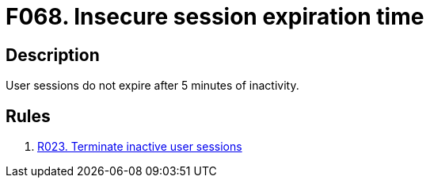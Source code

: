:slug: products/rules/findings/068/
:description: In this case, the finding presents information about vulnerabilities arising from setting an insecure session expiration time.
:keywords: Session, Expiration, Time, Inactivity, Expiry, Login
:findings: yes
:type: hygiene

= F068. Insecure session expiration time

== Description

User sessions do not expire after 5 minutes of inactivity.

== Rules

. [[r1]] [inner]#link:/products/rules/list/023/[R023. Terminate inactive user sessions]#
